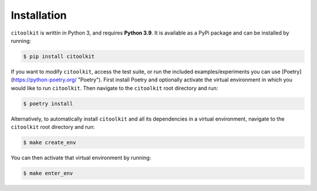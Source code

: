 Installation
============

``citoolkit`` is writtin in Python 3, and requires **Python 3.9**. It is available as a PyPi package and can be installed by running:

.. code-block:: console

    $ pip install citoolkit


If you want to modify ``citoolkit``, access the test suite, or run the included examples/experiments you can use [Poetry](https://python-poetry.org/ "Poetry"). First install Poetry and optionally activate the virtual environment in which you would like to run ``citoolkit``. Then navigate to the ``citoolkit`` root directory and run:

.. code-block:: console

    $ poetry install


Alternatively, to automatically install ``citoolkit`` and all its dependencies in a virtual environment, navigate to the ``citoolkit`` root directory and run:

.. code-block:: console

    $ make create_env

You can then activate that virtual environment by running:

.. code-block:: console

    $ make enter_env
